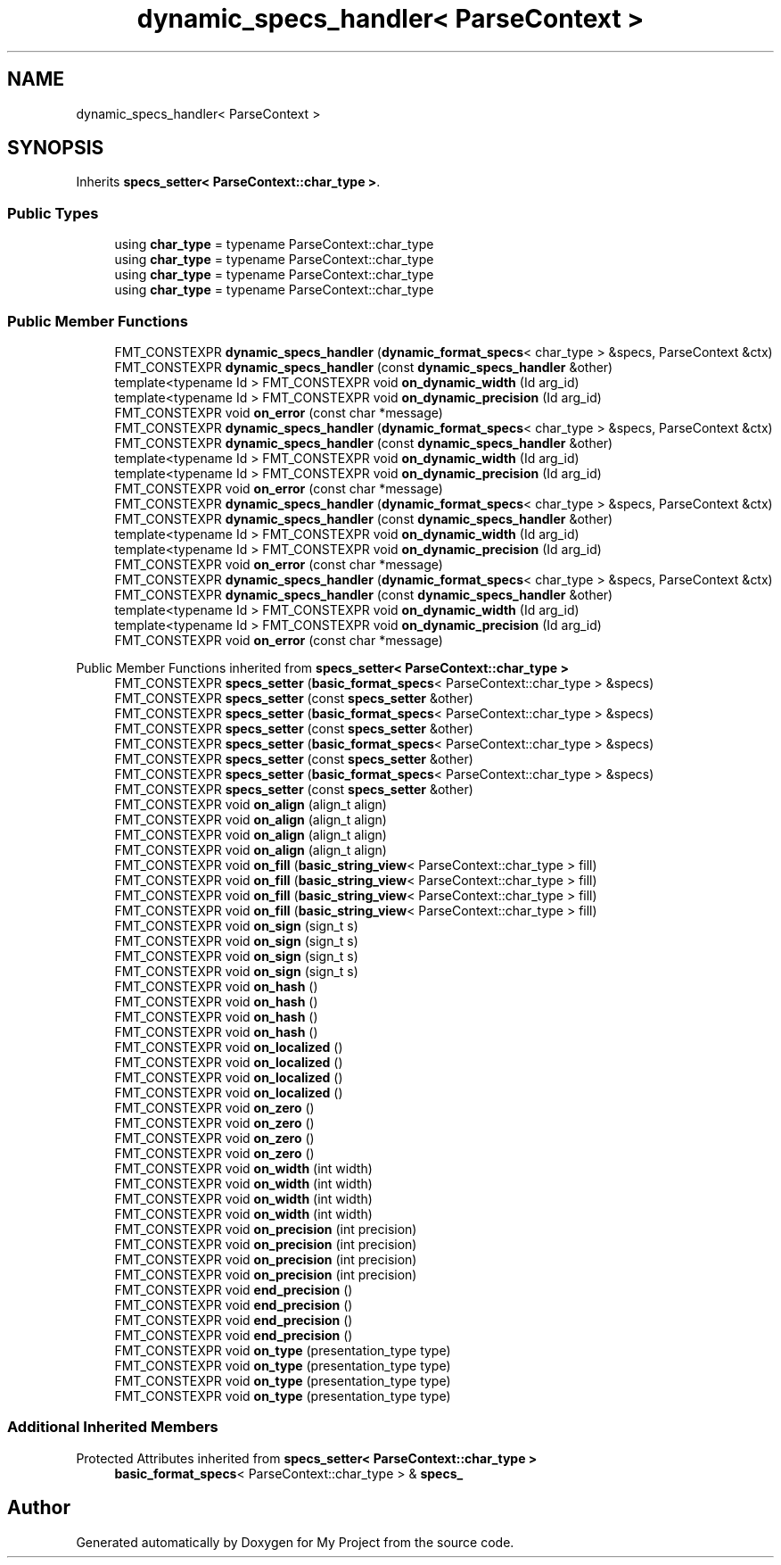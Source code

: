 .TH "dynamic_specs_handler< ParseContext >" 3 "Wed Feb 1 2023" "Version Version 0.0" "My Project" \" -*- nroff -*-
.ad l
.nh
.SH NAME
dynamic_specs_handler< ParseContext >
.SH SYNOPSIS
.br
.PP
.PP
Inherits \fBspecs_setter< ParseContext::char_type >\fP\&.
.SS "Public Types"

.in +1c
.ti -1c
.RI "using \fBchar_type\fP = typename ParseContext::char_type"
.br
.ti -1c
.RI "using \fBchar_type\fP = typename ParseContext::char_type"
.br
.ti -1c
.RI "using \fBchar_type\fP = typename ParseContext::char_type"
.br
.ti -1c
.RI "using \fBchar_type\fP = typename ParseContext::char_type"
.br
.in -1c
.SS "Public Member Functions"

.in +1c
.ti -1c
.RI "FMT_CONSTEXPR \fBdynamic_specs_handler\fP (\fBdynamic_format_specs\fP< char_type > &specs, ParseContext &ctx)"
.br
.ti -1c
.RI "FMT_CONSTEXPR \fBdynamic_specs_handler\fP (const \fBdynamic_specs_handler\fP &other)"
.br
.ti -1c
.RI "template<typename Id > FMT_CONSTEXPR void \fBon_dynamic_width\fP (Id arg_id)"
.br
.ti -1c
.RI "template<typename Id > FMT_CONSTEXPR void \fBon_dynamic_precision\fP (Id arg_id)"
.br
.ti -1c
.RI "FMT_CONSTEXPR void \fBon_error\fP (const char *message)"
.br
.ti -1c
.RI "FMT_CONSTEXPR \fBdynamic_specs_handler\fP (\fBdynamic_format_specs\fP< char_type > &specs, ParseContext &ctx)"
.br
.ti -1c
.RI "FMT_CONSTEXPR \fBdynamic_specs_handler\fP (const \fBdynamic_specs_handler\fP &other)"
.br
.ti -1c
.RI "template<typename Id > FMT_CONSTEXPR void \fBon_dynamic_width\fP (Id arg_id)"
.br
.ti -1c
.RI "template<typename Id > FMT_CONSTEXPR void \fBon_dynamic_precision\fP (Id arg_id)"
.br
.ti -1c
.RI "FMT_CONSTEXPR void \fBon_error\fP (const char *message)"
.br
.ti -1c
.RI "FMT_CONSTEXPR \fBdynamic_specs_handler\fP (\fBdynamic_format_specs\fP< char_type > &specs, ParseContext &ctx)"
.br
.ti -1c
.RI "FMT_CONSTEXPR \fBdynamic_specs_handler\fP (const \fBdynamic_specs_handler\fP &other)"
.br
.ti -1c
.RI "template<typename Id > FMT_CONSTEXPR void \fBon_dynamic_width\fP (Id arg_id)"
.br
.ti -1c
.RI "template<typename Id > FMT_CONSTEXPR void \fBon_dynamic_precision\fP (Id arg_id)"
.br
.ti -1c
.RI "FMT_CONSTEXPR void \fBon_error\fP (const char *message)"
.br
.ti -1c
.RI "FMT_CONSTEXPR \fBdynamic_specs_handler\fP (\fBdynamic_format_specs\fP< char_type > &specs, ParseContext &ctx)"
.br
.ti -1c
.RI "FMT_CONSTEXPR \fBdynamic_specs_handler\fP (const \fBdynamic_specs_handler\fP &other)"
.br
.ti -1c
.RI "template<typename Id > FMT_CONSTEXPR void \fBon_dynamic_width\fP (Id arg_id)"
.br
.ti -1c
.RI "template<typename Id > FMT_CONSTEXPR void \fBon_dynamic_precision\fP (Id arg_id)"
.br
.ti -1c
.RI "FMT_CONSTEXPR void \fBon_error\fP (const char *message)"
.br
.in -1c

Public Member Functions inherited from \fBspecs_setter< ParseContext::char_type >\fP
.in +1c
.ti -1c
.RI "FMT_CONSTEXPR \fBspecs_setter\fP (\fBbasic_format_specs\fP< ParseContext::char_type > &specs)"
.br
.ti -1c
.RI "FMT_CONSTEXPR \fBspecs_setter\fP (const \fBspecs_setter\fP &other)"
.br
.ti -1c
.RI "FMT_CONSTEXPR \fBspecs_setter\fP (\fBbasic_format_specs\fP< ParseContext::char_type > &specs)"
.br
.ti -1c
.RI "FMT_CONSTEXPR \fBspecs_setter\fP (const \fBspecs_setter\fP &other)"
.br
.ti -1c
.RI "FMT_CONSTEXPR \fBspecs_setter\fP (\fBbasic_format_specs\fP< ParseContext::char_type > &specs)"
.br
.ti -1c
.RI "FMT_CONSTEXPR \fBspecs_setter\fP (const \fBspecs_setter\fP &other)"
.br
.ti -1c
.RI "FMT_CONSTEXPR \fBspecs_setter\fP (\fBbasic_format_specs\fP< ParseContext::char_type > &specs)"
.br
.ti -1c
.RI "FMT_CONSTEXPR \fBspecs_setter\fP (const \fBspecs_setter\fP &other)"
.br
.ti -1c
.RI "FMT_CONSTEXPR void \fBon_align\fP (align_t align)"
.br
.ti -1c
.RI "FMT_CONSTEXPR void \fBon_align\fP (align_t align)"
.br
.ti -1c
.RI "FMT_CONSTEXPR void \fBon_align\fP (align_t align)"
.br
.ti -1c
.RI "FMT_CONSTEXPR void \fBon_align\fP (align_t align)"
.br
.ti -1c
.RI "FMT_CONSTEXPR void \fBon_fill\fP (\fBbasic_string_view\fP< ParseContext::char_type > fill)"
.br
.ti -1c
.RI "FMT_CONSTEXPR void \fBon_fill\fP (\fBbasic_string_view\fP< ParseContext::char_type > fill)"
.br
.ti -1c
.RI "FMT_CONSTEXPR void \fBon_fill\fP (\fBbasic_string_view\fP< ParseContext::char_type > fill)"
.br
.ti -1c
.RI "FMT_CONSTEXPR void \fBon_fill\fP (\fBbasic_string_view\fP< ParseContext::char_type > fill)"
.br
.ti -1c
.RI "FMT_CONSTEXPR void \fBon_sign\fP (sign_t s)"
.br
.ti -1c
.RI "FMT_CONSTEXPR void \fBon_sign\fP (sign_t s)"
.br
.ti -1c
.RI "FMT_CONSTEXPR void \fBon_sign\fP (sign_t s)"
.br
.ti -1c
.RI "FMT_CONSTEXPR void \fBon_sign\fP (sign_t s)"
.br
.ti -1c
.RI "FMT_CONSTEXPR void \fBon_hash\fP ()"
.br
.ti -1c
.RI "FMT_CONSTEXPR void \fBon_hash\fP ()"
.br
.ti -1c
.RI "FMT_CONSTEXPR void \fBon_hash\fP ()"
.br
.ti -1c
.RI "FMT_CONSTEXPR void \fBon_hash\fP ()"
.br
.ti -1c
.RI "FMT_CONSTEXPR void \fBon_localized\fP ()"
.br
.ti -1c
.RI "FMT_CONSTEXPR void \fBon_localized\fP ()"
.br
.ti -1c
.RI "FMT_CONSTEXPR void \fBon_localized\fP ()"
.br
.ti -1c
.RI "FMT_CONSTEXPR void \fBon_localized\fP ()"
.br
.ti -1c
.RI "FMT_CONSTEXPR void \fBon_zero\fP ()"
.br
.ti -1c
.RI "FMT_CONSTEXPR void \fBon_zero\fP ()"
.br
.ti -1c
.RI "FMT_CONSTEXPR void \fBon_zero\fP ()"
.br
.ti -1c
.RI "FMT_CONSTEXPR void \fBon_zero\fP ()"
.br
.ti -1c
.RI "FMT_CONSTEXPR void \fBon_width\fP (int width)"
.br
.ti -1c
.RI "FMT_CONSTEXPR void \fBon_width\fP (int width)"
.br
.ti -1c
.RI "FMT_CONSTEXPR void \fBon_width\fP (int width)"
.br
.ti -1c
.RI "FMT_CONSTEXPR void \fBon_width\fP (int width)"
.br
.ti -1c
.RI "FMT_CONSTEXPR void \fBon_precision\fP (int precision)"
.br
.ti -1c
.RI "FMT_CONSTEXPR void \fBon_precision\fP (int precision)"
.br
.ti -1c
.RI "FMT_CONSTEXPR void \fBon_precision\fP (int precision)"
.br
.ti -1c
.RI "FMT_CONSTEXPR void \fBon_precision\fP (int precision)"
.br
.ti -1c
.RI "FMT_CONSTEXPR void \fBend_precision\fP ()"
.br
.ti -1c
.RI "FMT_CONSTEXPR void \fBend_precision\fP ()"
.br
.ti -1c
.RI "FMT_CONSTEXPR void \fBend_precision\fP ()"
.br
.ti -1c
.RI "FMT_CONSTEXPR void \fBend_precision\fP ()"
.br
.ti -1c
.RI "FMT_CONSTEXPR void \fBon_type\fP (presentation_type type)"
.br
.ti -1c
.RI "FMT_CONSTEXPR void \fBon_type\fP (presentation_type type)"
.br
.ti -1c
.RI "FMT_CONSTEXPR void \fBon_type\fP (presentation_type type)"
.br
.ti -1c
.RI "FMT_CONSTEXPR void \fBon_type\fP (presentation_type type)"
.br
.in -1c
.SS "Additional Inherited Members"


Protected Attributes inherited from \fBspecs_setter< ParseContext::char_type >\fP
.in +1c
.ti -1c
.RI "\fBbasic_format_specs\fP< ParseContext::char_type > & \fBspecs_\fP"
.br
.in -1c

.SH "Author"
.PP 
Generated automatically by Doxygen for My Project from the source code\&.
